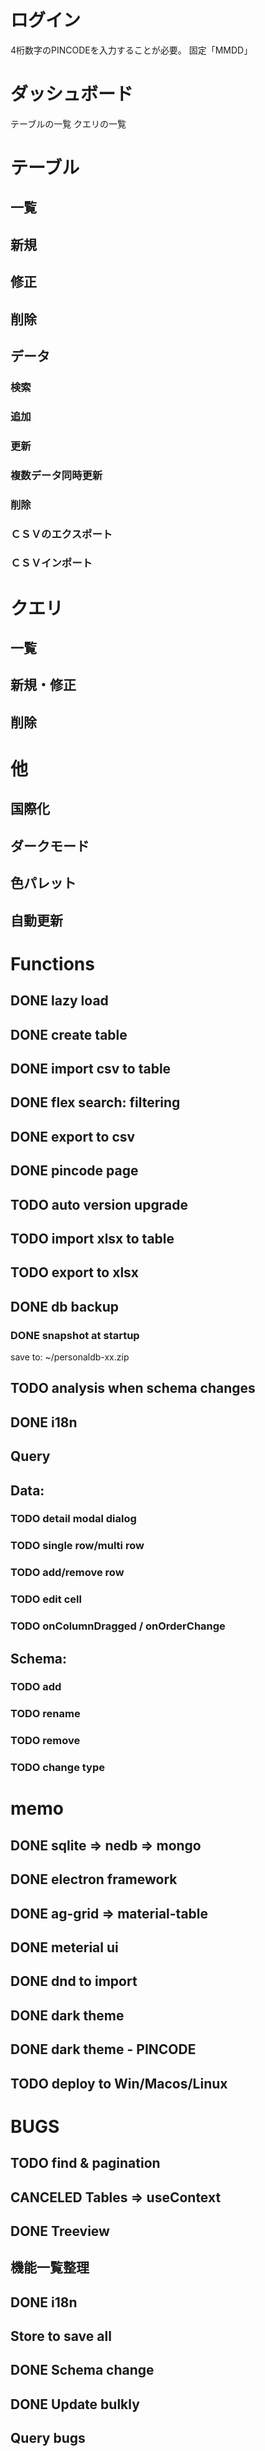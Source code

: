 # 機能一覧

* ログイン

4桁数字のPINCODEを入力することが必要。
固定「MMDD」

* ダッシュボード

テーブルの一覧
クエリの一覧

* テーブル
** 一覧
** 新規
** 修正
** 削除
** データ
*** 検索
*** 追加
*** 更新
*** 複数データ同時更新
*** 削除
*** ＣＳＶのエクスポート
*** ＣＳＶインポート

* クエリ
** 一覧
** 新規・修正
** 削除

* 他
** 国際化
** ダークモード
** 色パレット
** 自動更新




*  Functions
** DONE lazy load
** DONE create table

** DONE import csv to table

** DONE flex search: filtering
** DONE export to csv
** DONE pincode page
** TODO auto version upgrade
** TODO import xlsx to table
** TODO export to xlsx
** DONE db backup
*** DONE snapshot at startup
 save to: ~/personaldb-xx.zip

** TODO analysis when schema changes
** DONE i18n

** Query

** Data:
*** TODO detail modal dialog
*** TODO single row/multi row
*** TODO add/remove row
*** TODO edit cell
*** TODO onColumnDragged / onOrderChange


** Schema:
*** TODO add
*** TODO rename
*** TODO remove
*** TODO change type

* memo
** DONE sqlite => nedb => mongo
** DONE electron framework
** DONE ag-grid => material-table
** DONE meterial ui
** DONE dnd to import
** DONE dark theme
** DONE dark theme - PINCODE
** TODO deploy to Win/Macos/Linux

* BUGS
** TODO find & pagination
** CANCELED Tables   => useContext
** DONE Treeview

** 機能一覧整理
** DONE i18n
** Store to save all
** DONE Schema change
** DONE Update bulkly
** Query bugs
** DONE dashboard
** hotload
** DONE auth route for: pincode

* そもそもほしいがった機能
 - データ属性の拡張                             :OK
 - 項目（更新・検索時）ヒント出す               :OK
 - いろいろ検索、数値、日付タイプ検知、検索条件   :NG
